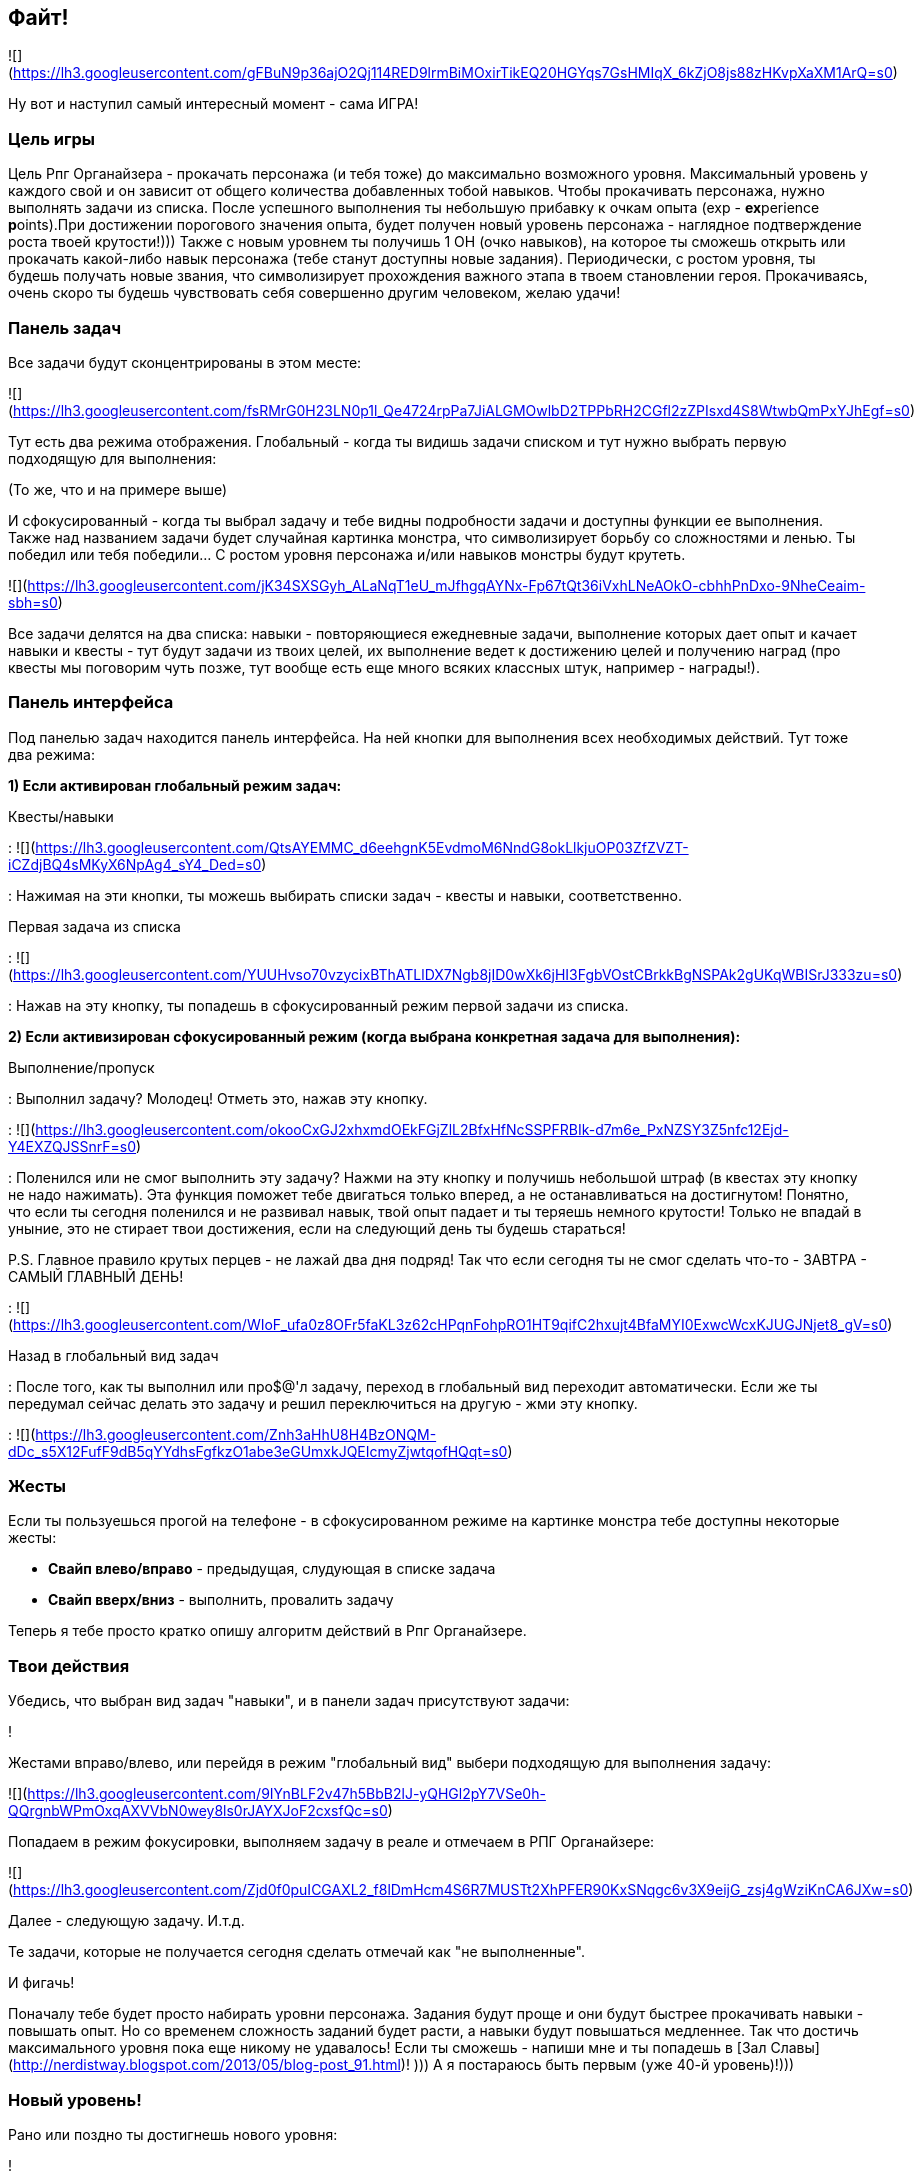 == Файт!

![](https://lh3.googleusercontent.com/gFBuN9p36ajO2Qj114RED9lrmBiMOxirTikEQ20HGYqs7GsHMIqX_6kZjO8js88zHKvpXaXM1ArQ=s0)

Ну вот и наступил самый интересный момент - сама ИГРА! 

=== Цель игры

Цель Рпг Органайзера - прокачать персонажа (и тебя тоже) до максимально возможного уровня. Максимальный уровень у каждого свой и он зависит от общего количества добавленных тобой навыков. Чтобы прокачивать персонажа, нужно выполнять задачи из списка. После успешного выполнения ты небольшую прибавку к очкам опыта (exp - **ex**perience **p**oints).При достижении порогового значения опыта, будет получен новый уровень персонажа - наглядное подтверждение роста твоей крутости!))) Также с новым уровнем ты получишь 1 ОН (очко навыков), на которое ты сможешь открыть или прокачать какой-либо навык персонажа (тебе станут доступны новые задания). Периодически, с ростом уровня, ты будешь получать новые звания, что символизирует прохождения важного этапа в твоем становлении героя. Прокачиваясь, очень скоро ты будешь чувствовать себя совершенно другим человеком, желаю удачи!

=== Панель задач

Все задачи будут сконцентрированы в этом месте:

![](https://lh3.googleusercontent.com/fsRMrG0H23LN0p1l_Qe4724rpPa7JiALGMOwlbD2TPPbRH2CGfl2zZPIsxd4S8WtwbQmPxYJhEgf=s0)

Тут есть два режима отображения. Глобальный - когда ты видишь задачи списком и тут нужно выбрать первую подходящую для выполнения:

(То же, что и на примере выше)

И сфокусированный - когда ты выбрал задачу и тебе видны подробности задачи и доступны функции ее выполнения. Также над названием задачи будет случайная картинка монстра, что символизирует борьбу со сложностями и ленью. Ты победил или тебя победили... С ростом уровня персонажа и/или навыков монстры будут крутеть. 

![](https://lh3.googleusercontent.com/jK34SXSGyh_ALaNqT1eU_mJfhgqAYNx-Fp67tQt36iVxhLNeAOkO-cbhhPnDxo-9NheCeaim-sbh=s0)

Все задачи делятся на два списка: навыки - повторяющиеся ежедневные задачи, выполнение которых дает опыт и качает навыки и квесты - тут будут задачи из твоих целей, их выполнение ведет к достижению целей и получению наград (про квесты мы поговорим чуть позже, тут вообще есть еще много всяких классных штук, например - награды!).

=== Панель интерфейса

Под панелью задач находится панель интерфейса. На ней кнопки для выполнения всех необходимых действий. Тут тоже два режима:

*1) Если активирован глобальный режим задач:*

Квесты/навыки

: ![](https://lh3.googleusercontent.com/QtsAYEMMC_d6eehgnK5EvdmoM6NndG8okLlkjuOP03ZfZVZT-iCZdjBQ4sMKyX6NpAg4_sY4_Ded=s0)

: Нажимая на эти кнопки, ты можешь выбирать списки задач - квесты и навыки, соответственно.

Первая задача из списка

: ![](https://lh3.googleusercontent.com/YUUHvso70vzycixBThATLlDX7Ngb8jID0wXk6jHI3FgbVOstCBrkkBgNSPAk2gUKqWBISrJ333zu=s0)

: Нажав на эту кнопку, ты попадешь в сфокусированный режим первой задачи из списка.

*2) Если активизирован сфокусированный режим (когда выбрана конкретная задача для выполнения):*

Выполнение/пропуск

: Выполнил задачу? Молодец! Отметь это, нажав эту кнопку.

: ![](https://lh3.googleusercontent.com/okooCxGJ2xhxmdOEkFGjZlL2BfxHfNcSSPFRBIk-d7m6e_PxNZSY3Z5nfc12Ejd-Y4EXZQJSSnrF=s0)

: Поленился или не смог выполнить эту задачу? Нажми на эту кнопку и получишь небольшой штраф (в квестах эту кнопку не надо нажимать). Эта функция поможет тебе двигаться только вперед, а не останавливаться на достигнутом! Понятно, что если ты сегодня поленился и не развивал навык, твой опыт падает и ты теряешь немного крутости! Только не впадай в уныние, это не стирает твои достижения, если на следующий день ты будешь стараться!

P.S. Главное правило крутых перцев - не лажай два дня подряд! Так что если сегодня ты не смог сделать что-то - ЗАВТРА - САМЫЙ ГЛАВНЫЙ ДЕНЬ!

: ![](https://lh3.googleusercontent.com/WIoF_ufa0z8OFr5faKL3z62cHPqnFohpRO1HT9qifC2hxujt4BfaMYI0ExwcWcxKJUGJNjet8_gV=s0)

Назад в глобальный вид задач

: После того, как ты выполнил или про$@'л задачу, переход в глобальный вид переходит автоматически. Если же ты передумал сейчас делать это задачу и решил переключиться на другую - жми эту кнопку.

: ![](https://lh3.googleusercontent.com/Znh3aHhU8H4BzONQM-dDc_s5X12FufF9dB5qYYdhsFgfkzO1abe3eGUmxkJQEIcmyZjwtqofHQqt=s0)

=== Жесты

Если ты пользуешься прогой на телефоне - в сфокусированном режиме на картинке монстра тебе доступны некоторые жесты:

* **Свайп влево/вправо** - предыдущая, слудующая в списке задача
* **Свайп вверх/вниз** - выполнить, провалить задачу

Теперь я тебе просто кратко опишу алгоритм действий в Рпг Органайзере.

=== Твои действия

Убедись, что выбран вид задач "навыки", и в панели задач присутствуют задачи:

!

Жестами вправо/влево, или перейдя в режим "глобальный вид" выбери подходящую для выполнения задачу:

![](https://lh3.googleusercontent.com/9IYnBLF2v47h5BbB2lJ-yQHGl2pY7VSe0h-QQrgnbWPmOxqAXVVbN0wey8ls0rJAYXJoF2cxsfQc=s0)

Попадаем в режим фокусировки, выполняем задачу в реале и отмечаем в РПГ Органайзере:

![](https://lh3.googleusercontent.com/Zjd0f0puICGAXL2_f8lDmHcm4S6R7MUSTt2XhPFER90KxSNqgc6v3X9eijG_zsj4gWziKnCA6JXw=s0)

Далее - следующую задачу. И.т.д.

Те задачи, которые не получается сегодня сделать отмечай как "не выполненные". 

И фигачь!

Поначалу тебе будет просто набирать уровни персонажа. Задания будут проще и они будут быстрее прокачивать навыки - повышать опыт. Но со временем сложность заданий будет расти, а навыки будут повышаться медленнее. Так что достичь максимального уровня пока еще никому не удавалось! Если ты сможешь - напиши мне и ты попадешь в [Зал Славы](http://nerdistway.blogspot.com/2013/05/blog-post_91.html)! ))) А я постараюсь быть первым (уже 40-й уровень)!)))

=== Новый уровень!

Рано или поздно ты достигнешь нового уровня:

!

После появления этого окошка, ты автоматически перейдешь на экран персонажа, где тебе нужно будет распределить полученные ОН:

!

Если следующий уровень в навыке по сложности абсолютно такой же, как и предыдущий, он будет подсвечен зеденым цветом. Выбирай такие навыки для следующей прокачки - так будет намного легче прогрессировать!

В простейшем виде работа с РПГ Органайзером выглядит так, но есть еще дополнительные фишки, о которых ты узнаешь дальше!